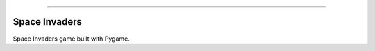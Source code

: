  .. image:: img/space_invaders.gif
    :width: 300
    :align: center 

--------------------------

.. image:: https://badge.fury.io/py/space_invaders.png
    :target: http://badge.fury.io/py/space_invaders

.. image:: https://travis-ci.org/yngtodd/space_invaders.png?branch=master
    :target: https://travis-ci.org/yngtodd/space_invaders


=============================
Space Invaders
=============================

Space Invaders game built with Pygame.
